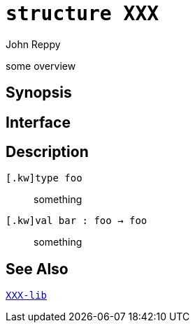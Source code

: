 = `*structure* XXX`
:Author: John Reppy
:Date: {release-date}
:stem: latexmath
:source-highlighter: pygments
:VERSION: {smlnj-version}

some overview

== Synopsis

[source,sml]
------------
------------

== Interface

[source,sml]
------------
------------

== Description

`[.kw]type foo`::
  something

`[.kw]val bar : foo -> foo`::
  something

== See Also

link:XXX-lib.html[`XXX-lib`]
